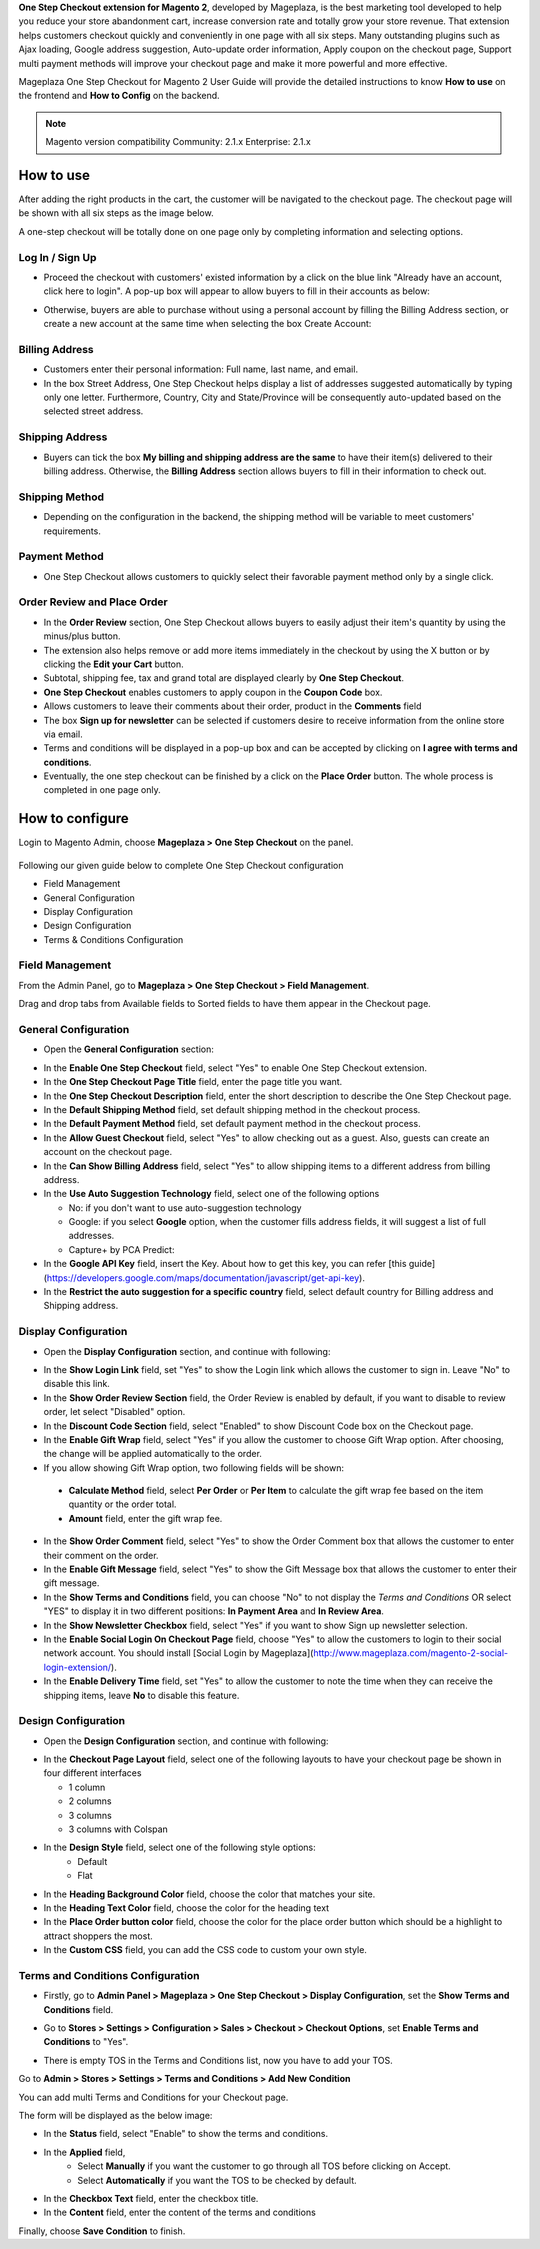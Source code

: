 

**One Step Checkout extension for Magento 2**, developed by Mageplaza, is the best marketing tool developed to help you reduce your store abandonment cart, increase conversion rate and totally grow your store revenue. That extension helps customers checkout quickly and conveniently in one page with all six steps. Many outstanding plugins such as Ajax loading, Google address suggestion, Auto-update order information, Apply coupon on the checkout page, Support multi payment methods will improve your checkout page and make it more powerful and more effective. 


Mageplaza One Step Checkout for Magento 2 User Guide will provide the detailed instructions to know **How to use** on the frontend and **How to Config** on the backend.

.. note:: Magento version compatibility
  Community: 2.1.x
  Enterprise: 2.1.x



How to use
-----------

After adding the right products in the cart, the customer will be navigated to the checkout page. The checkout page will be shown with all six steps as the image below.

.. image:: https://cdn.mageplaza.com/media/general/L3DL0Ur.png

A one-step checkout will be totally done on one page only by completing information and selecting options.

Log In / Sign Up
^^^^^^^^^^^^^^^^^^

* Proceed the checkout with customers' existed information by a click on the blue link "Already have an account, click here to login". A pop-up box will appear to allow buyers to fill in their accounts as below:
 
.. image::  https://cdn.mageplaza.com/media/general/2Ycj95V.png

* Otherwise, buyers are able to purchase without using a personal account by filling the Billing Address section, or create a new account at the same time when selecting the box Create Account: 
 
.. image::  http://i.imgur.com/dtOQWQo.png

Billing Address
^^^^^^^^^^^^^^^^^^

.. image::  https://cdn.mageplaza.com/media/general/GJ1fp1j.png

* Customers enter their personal information: Full name, last name, and email.
* In the box Street Address, One Step Checkout helps display a list of addresses suggested automatically by typing only one letter. Furthermore, Country, City and State/Province will be consequently auto-updated based on the selected street address.

Shipping Address
^^^^^^^^^^^^^^^^^^

.. image::  https://cdn.mageplaza.com/media/general/Ka6hyFN.png

* Buyers can tick the box **My billing and shipping address are the same** to have their item(s) delivered to their billing address. Otherwise, the **Billing Address** section allows buyers to fill in their information to check out.

Shipping Method
^^^^^^^^^^^^^^^^^^

.. image::  https://cdn.mageplaza.com/media/general/fnbfXWK.png

* Depending on the configuration in the backend, the shipping method will be variable to meet customers' requirements.

Payment Method
^^^^^^^^^^^^^^^^^^

.. image::  https://cdn.mageplaza.com/media/general/xTHxbVV.png

* One Step Checkout allows customers to quickly select their favorable payment method only by a single click.

Order Review and Place Order
^^^^^^^^^^^^^^^^^^^^^^^^^^^^^^^^^^^^

.. image::  https://cdn.mageplaza.com/media/general/img8Qdb.png

* In the **Order Review** section, One Step Checkout allows buyers to easily adjust their item's quantity by using the minus/plus button.
* The extension also helps remove or add more items immediately in the checkout by using the X button or by clicking the **Edit your Cart** button.
* Subtotal, shipping fee, tax and grand total are displayed clearly by **One Step Checkout**.
* **One Step Checkout** enables customers to apply coupon in the **Coupon Code** box.
* Allows customers to leave their comments about their order, product in the **Comments** field
* The box **Sign up for newsletter** can be selected if customers desire to receive information from the online store via email.
  
* Terms and conditions will be displayed in a pop-up box and can be accepted by clicking on **I agree with terms and conditions**.

* Eventually, the one step checkout can be finished by a click on the **Place Order** button. The whole process is completed in one page only.


How to configure
----------------

Login to Magento Admin, choose **Mageplaza > One Step Checkout** on the panel.

  .. image:: http://i.imgur.com/Rd5wE0o.png
  
Following our given guide below to complete One Step Checkout configuration

* Field Management
* General Configuration
* Display Configuration
* Design Configuration
* Terms & Conditions Configuration

Field Management
^^^^^^^^^^^^^^^^^^^^^^^^^^^^^^^^^^^^

From the Admin Panel, go to **Mageplaza > One Step Checkout > Field Management**. 

.. image::  http://i.imgur.com/iTnpJWr.gif

Drag and drop tabs from Available fields to Sorted fields to have them appear in the Checkout page.

.. image::  https://cdn.mageplaza.com/media/general/e3ZCVhx.gif


General Configuration
^^^^^^^^^^^^^^^^^^^^^^^^^^^^^^^^^^^^

* Open the **General Configuration** section:

.. image::  http://i.imgur.com/uNJ61f3.png

* In the **Enable One Step Checkout** field, select "Yes" to enable One Step Checkout extension.
* In the **One Step Checkout Page Title** field, enter the page title you want.
* In the **One Step Checkout Description** field, enter the short description to describe the One Step Checkout page.
* In the **Default Shipping Method** field, set default shipping method in the checkout process.
* In the **Default Payment Method** field, set default payment method in the checkout process.
* In the **Allow Guest Checkout** field, select "Yes" to allow checking out as a guest. Also, guests can create an account on the checkout page.
* In the **Can Show Billing Address** field, select "Yes" to allow shipping items to a different address from billing address.
* In the **Use Auto Suggestion Technology** field, select one of the following options

  * No: if you don't want to use auto-suggestion technology
  * Google: if you select **Google** option, when the customer fills address fields, it will suggest a list of full addresses.
  * Capture+ by PCA Predict:

* In the **Google API Key** field, insert the Key. About how to get this key, you can refer [this guide](https://developers.google.com/maps/documentation/javascript/get-api-key).
* In the **Restrict the auto suggestion for a specific country** field, select default country for Billing address and Shipping address.

Display Configuration
^^^^^^^^^^^^^^^^^^^^^^^^^^^^^^^^^^^^

* Open the **Display Configuration** section, and continue with following:

.. image::  http://i.imgur.com/x3jKP4z.png

* In the **Show Login Link** field, set "Yes" to show the Login link which allows the customer to sign in. Leave "No" to disable this link. 
* In the **Show Order Review Section** field, the Order Review is enabled by default, if you want to disable to review order, let select "Disabled" option.
* In the **Discount Code Section** field, select "Enabled" to show Discount Code box on the Checkout page.
* In the **Enable Gift Wrap** field, select "Yes" if you allow the customer to choose Gift Wrap option. After choosing, the change will be applied automatically to the order.
* If you allow showing Gift Wrap option, two following fields will be shown:

 * **Calculate Method** field, select **Per Order** or **Per Item** to calculate the gift wrap fee based on the item quantity or the order total.
 * **Amount** field, enter the gift wrap fee.
 
* In the **Show Order Comment** field, select "Yes" to show the Order Comment box that allows the customer to enter their comment on the order.
* In the **Enable Gift Message** field, select "Yes" to show the Gift Message box that allows the customer to enter their gift message.
* In the **Show Terms and Conditions** field, you can choose "No" to not display the *Terms and Conditions* OR select "YES" to display it in two different positions: **In Payment Area** and **In Review Area**.
* In the **Show Newsletter Checkbox** field, select "Yes" if you want to show Sign up newsletter selection.
* In the **Enable Social Login On Checkout Page** field, choose "Yes" to allow the customers to login to their social network account. You should install [Social Login by Mageplaza](http://www.mageplaza.com/magento-2-social-login-extension/).
* In the **Enable Delivery Time** field, set "Yes" to allow the customer to note the time when they can receive the shipping items, leave **No** to disable this feature. 

Design Configuration
^^^^^^^^^^^^^^^^^^^^^^^^^^^^^^^^^^^^

* Open the **Design Configuration** section, and continue with following:

.. image::  http://i.imgur.com/1JFYbiV.png


* In the **Checkout Page Layout** field, select one of the following layouts to have your checkout page be shown in four different interfaces

  * 1 column
  * 2 columns
  * 3 columns
  * 3 columns with Colspan

* In the **Design Style** field, select one of the following style options:
    * Default
    * Flat
  
* In the **Heading Background Color** field, choose the color that matches your site.
* In the **Heading Text Color** field, choose the color for the heading text
* In the **Place Order button color** field, choose the color for the place order button which should be a highlight to attract shoppers the most.
* In the **Custom CSS** field, you can add the CSS code to custom your own style.
  
Terms and Conditions Configuration
^^^^^^^^^^^^^^^^^^^^^^^^^^^^^^^^^^^^

* Firstly, go to **Admin Panel > Mageplaza > One Step Checkout > Display Configuration**, set the **Show Terms and Conditions** field.

.. image:: http://i.imgur.com/sdIrbIY.png

* Go to **Stores > Settings > Configuration > Sales > Checkout > Checkout Options**, set **Enable Terms and Conditions** to "Yes".

.. image:: http://i.imgur.com/0ELZRPq.png

* There is empty TOS in the Terms and Conditions list, now you have to add your TOS.

Go to **Admin > Stores > Settings > Terms and Conditions > Add New Condition**

You can add multi Terms and Conditions for your Checkout page.

.. image:: http://i.imgur.com/tOWECCm.gif

The form will be displayed as the below image:

.. image:: http://i.imgur.com/SDYyCe1.png

* In the **Status** field, select "Enable" to show the terms and conditions.
* In the **Applied** field, 
    * Select **Manually** if you want the customer to go through all TOS before clicking on Accept.
    * Select **Automatically** if you want the TOS to be checked by default.
* In the **Checkbox Text** field, enter the checkbox title.
* In the **Content** field, enter the content of the terms and conditions

Finally, choose **Save Condition** to finish.

.. _One Step Checkout extension for Magento 2: https://www.mageplaza.com/magento-2-one-step-checkout-extension/

